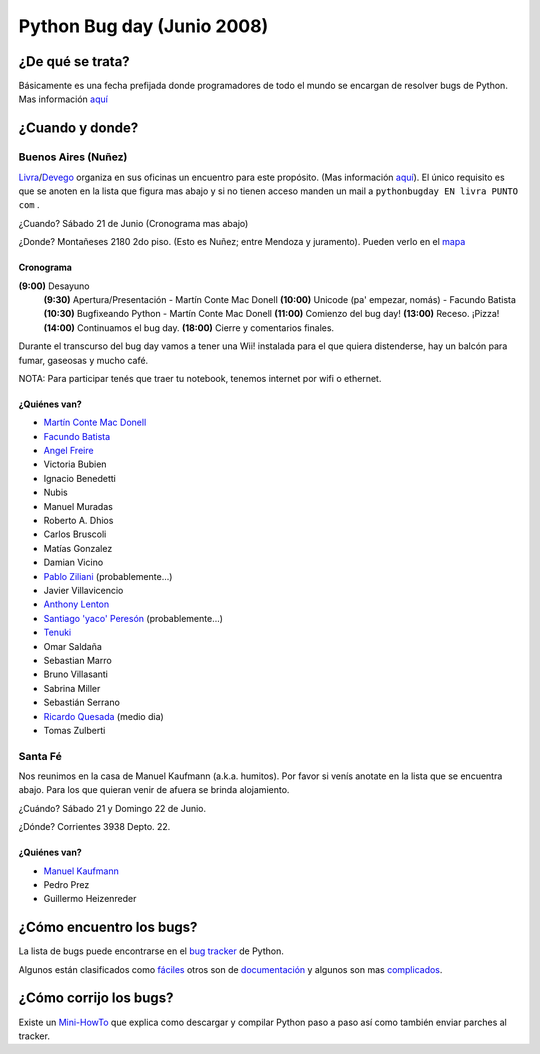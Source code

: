 
Python Bug day (Junio 2008)
===========================

¿De qué se trata?
-----------------

Básicamente es una fecha prefijada donde programadores de todo el mundo se encargan de resolver bugs de Python. Mas información `aquí`_

¿Cuando y donde?
----------------

Buenos Aires (Nuñez)
~~~~~~~~~~~~~~~~~~~~

Livra_/Devego_ organiza en sus oficinas un encuentro para este propósito. (Mas información `aquí <http://geeks.livra.com>`__). El único requisito es que se anoten en la lista que figura mas abajo y si no tienen acceso manden un mail a ``pythonbugday EN livra PUNTO com`` .

¿Cuando? Sábado 21 de Junio (Cronograma mas abajo)

¿Donde? Montañeses 2180 2do piso. (Esto es Nuñez; entre Mendoza y juramento). Pueden verlo en el mapa_

Cronograma
::::::::::

**(9:00)**  Desayuno
 **(9:30)**  Apertura/Presentación - Martín Conte Mac Donell
 **(10:00)** Unicode (pa' empezar, nomás) - Facundo Batista
 **(10:30)** Bugfixeando Python - Martín Conte Mac Donell
 **(11:00)** Comienzo del bug day!
 **(13:00)** Receso. ¡Pizza!
 **(14:00)** Continuamos el bug day.
 **(18:00)** Cierre y comentarios finales.


Durante el transcurso del bug day vamos a tener una Wii! instalada para el que quiera distenderse, hay un balcón para fumar, gaseosas y mucho café.

NOTA: Para participar tenés que traer tu notebook, tenemos internet por wifi o ethernet.

¿Quiénes van?
:::::::::::::

* `Martín Conte Mac Donell`_

* `Facundo Batista`_

* `Angel Freire`_

* Victoria Bubien

* Ignacio Benedetti

* Nubis

* Manuel Muradas

* Roberto A. Dhios

* Carlos Bruscoli

* Matías Gonzalez

* Damian Vicino

* `Pablo Ziliani`_ (probablemente...)

* Javier Villavicencio

* `Anthony Lenton`_

* `Santiago 'yaco' Peresón`_ (probablemente...)

* Tenuki_

* Omar Saldaña

* Sebastian Marro

* Bruno Villasanti

* Sabrina Miller

* Sebastián Serrano

* `Ricardo Quesada`_ (medio dia)

* Tomas Zulberti

Santa Fé
~~~~~~~~

Nos reunimos en la casa de Manuel Kaufmann (a.k.a. humitos). Por favor si venís anotate en la lista que se encuentra abajo. Para los que quieran venir de afuera se brinda alojamiento.

¿Cuándo? Sábado 21 y Domingo 22 de Junio.

¿Dónde? Corrientes 3938 Depto. 22.

¿Quiénes van?
:::::::::::::

* `Manuel Kaufmann`_

* Pedro Prez

* Guillermo Heizenreder

¿Cómo encuentro los bugs?
-------------------------

La lista de bugs puede encontrarse en el `bug tracker`_ de Python.

Algunos están clasificados como `fáciles`_ otros son de `documentación`_ y algunos son mas complicados_.

¿Cómo corrijo los bugs?
-----------------------

Existe un Mini-HowTo_ que explica como descargar y compilar Python paso a paso así como también enviar parches al tracker.

.. ############################################################################

.. _aquí: http://wiki.python.org/moin/PythonBugDay

.. _Livra: http://geeks.livra.com

.. _Devego: http://devego.co.uk/

.. _mapa: http://maps.google.com/maps/ms?ie=UTF8&hl=en&t=h&msa=0&msid=113487376378243805796.00044e79a60b6533bf806&ll=-34.555805,-58.444648&spn=0.02262,0.038195&z=15&iwloc=00044e79bbd19bbeefec2

.. _Martín Conte Mac Donell: /martincontemacdonell

.. _Facundo Batista: /miembros/facundobatista

.. _Angel Freire: /angelfreire

.. _Pablo Ziliani: /pabloziliani

.. _Anthony Lenton: /anthonylenton

.. _Santiago 'yaco' Peresón: /santiagopereson

.. _Tenuki: /alejandrodavidweil

.. _Ricardo Quesada: /ricardoquesada

.. _Manuel Kaufmann: /miembros/humitos

.. _bug tracker: http://bugs.python.org/

.. _fáciles: http://bugs.python.org/issue?@search_text=&title=&@columns=title&id=&@columns=id&creation=&creator=&activity=&@columns=activity&@sort=activity&actor=&nosy=&type=&components=&versions=&severity=&dependencies=&assignee=&keywords=6&priority=&@group=priority&status=1&@columns=status&resolution=&@pagesize=50&@startwith=0&@queryname=&@old-queryname=&@action=search

.. _documentación: http://bugs.python.org/issue?@search_text=&title=&@columns=title&id=&@columns=id&creation=&creator=&activity=&@columns=activity&@sort=activity&actor=&nosy=&type=&components=4&versions=&severity=&dependencies=&assignee=&keywords=&priority=&@group=priority&status=1&@columns=status&resolution=&@pagesize=50&@startwith=0&@queryname=&@old-queryname=&@action=search

.. _complicados: http://code.google.com/p/google-highly-open-participation-psf/wiki/StudentPage

.. _Mini-HowTo: http://humitos.homelinux.net/~humitos/pyar/como-colaborar-con-python.pdf

.. _howto: /PyCamp/howto
